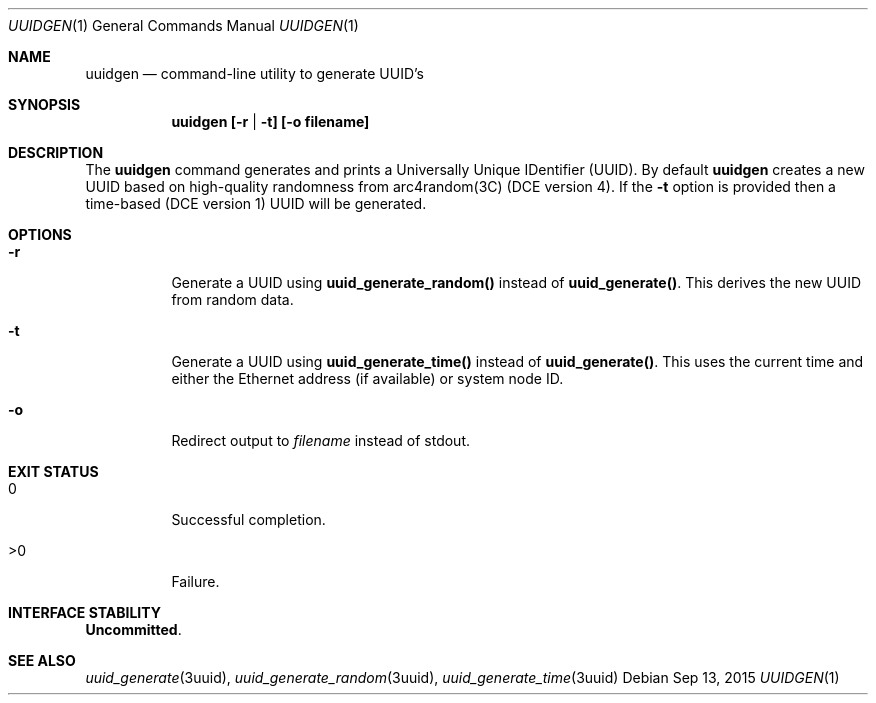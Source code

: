 .\"
.\" This file and its contents are supplied under the terms of the
.\" Common Development and Distribution License ("CDDL"), version 1.0.
.\" You may only use this file in accordance with the terms of version
.\" 1.0 of the CDDL.
.\"
.\" A full copy of the text of the CDDL should have accompanied this
.\" source.  A copy of the CDDL is also available via the Internet at
.\" http://www.illumos.org/license/CDDL.
.\"
.\" Copyright 2015 Nexenta Systems, Inc.
.\"
.Dd Sep 13, 2015
.Dt UUIDGEN 1
.Os
.Sh NAME
.Nm uuidgen
.Nd command-line utility to generate UUID's
.Sh SYNOPSIS
.Nm uuidgen [-r | -t] [-o filename]
.Sh DESCRIPTION
The
.Nm
command generates and prints a Universally Unique
IDentifier (UUID). By default
.Nm
creates a new UUID based on high-quality randomness from
arc4random(3C) (DCE version 4). If the \fB-t\fR option is
provided then a time-based (DCE version 1) UUID will be
generated.
.Sh OPTIONS
.Bl -tag -width indent
.It Fl r
Generate a UUID using
.Nm uuid_generate_random()
instead of
.Nm uuid_generate() .
This derives the new UUID from random data.
.It Fl t
Generate a UUID using
.Nm uuid_generate_time()
instead of
.Nm uuid_generate() .
This uses the current time and either the
Ethernet address (if available) or system node ID.
.It Fl o
Redirect output to
.Ar filename
instead of stdout.
.El
.Sh EXIT STATUS
.Bl -tag -width Ds
.It Dv 0
Successful completion.
.It Dv >0
Failure.
.El
.Sh INTERFACE STABILITY
.Sy Uncommitted .
.Sh SEE ALSO
.Xr uuid_generate 3uuid ,
.Xr uuid_generate_random 3uuid ,
.Xr uuid_generate_time 3uuid
